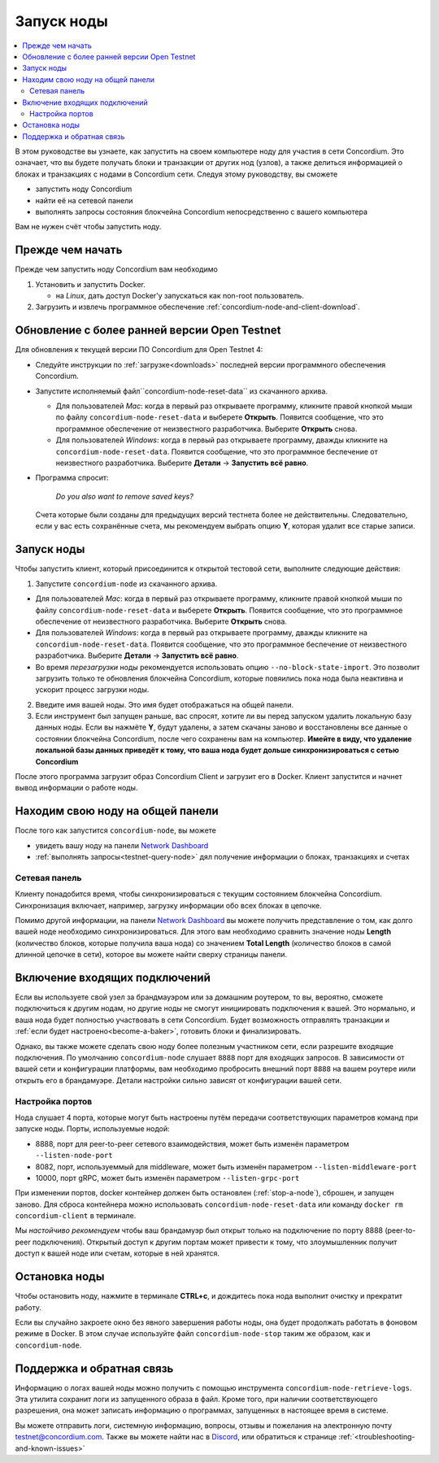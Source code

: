 .. _`Network Dashboard`: https://dashboard.testnet.concordium.com/
.. _Discord: https://discord.gg/xWmQ5tp

.. _run-a-node:

===========
Запуск ноды
===========

.. contents::
   :local:
   :backlinks: none

В этом руководстве вы узнаете, как запустить на своем компьютере ноду
для участия в сети Concordium. Это означает, что вы будете получать
блоки и транзакции от других нод (узлов), а также делиться
информацией о блоках и транзакциях с нодами в Concordium
сети. Следуя этому руководству, вы сможете

-  запустить ноду Concordium
-  найти её на сетевой панели
-  выполнять запросы состояния блокчейна Concordium непосредственно с вашего компьютера

Вам не нужен счёт чтобы запустить ноду.

Прежде чем начать
=================

Прежде чем запустить ноду Concordium вам необходимо

1. Установить и запустить Docker.

   -  на *Linux*, дать доступ Docker'у запускаться как non-root пользователь.

2. Загрузить и извлечь программное обеспечение :ref:`concordium-node-and-client-download`.

Обновление с более ранней версии Open Testnet
=============================================

Для обновления к текущей версии ПО Concordium для Open Testnet 4:

-  Следуйте инструкции по :ref:`загрузке<downloads>` последней версии
   программного обеспечения Concordium.

-  Запустите исполняемый файл``concordium-node-reset-data`` из скачанного
   архива.

   -  Для пользователей *Mac*: когда в первый раз открываете программу,
      кликните правой кнопкой мыши по файлу ``concordium-node-reset-data``
      и выберете **Открыть**. Появится сообщение, что это программное
      обеспечение от неизвестного разработчика. Выберите **Открыть** снова.
   -  Для пользователей *Windows*: когда в первый раз открываете программу,
      дважды кликните на ``concordium-node-reset-data``. Появится сообщение,
      что это программное беспечение от неизвестного разработчика.
      Выберите **Детали** → **Запустить всё равно**.

-  Программа спросит:

      *Do you also want to remove saved keys?*

   Счета которые были созданы для предыдущих версий тестнета более не
   действительны. Следовательно, если у вас есть сохранённые счета,
   мы рекомендуем выбрать опцию **Y**, которая удалит все старые записи.

.. _running-a-node:

Запуск ноды
===========

Чтобы запустить клиент, который присоединится к открытой тестовой сети,
выполните следующие действия:

1. Запустите ``concordium-node`` из скачанного архива.

-  Для пользователей *Mac*: когда в первый раз открываете программу,
   кликните правой кнопкой мыши по файлу ``concordium-node-reset-data``
   и выберете **Открыть**. Появится сообщение, что это программное
   обеспечение от неизвестного разработчика. Выберите **Открыть** снова.
-  Для пользователей *Windows*: когда в первый раз открываете программу,
   дважды кликните на ``concordium-node-reset-data``. Появится сообщение,
   что это программное беспечение от неизвестного разработчика.
   Выберите **Детали** → **Запустить всё равно**.
-  Во время *перезагрузки* ноды рекомендуется использовать опцию
   ``--no-block-state-import``. Это позволит загрузить только те обновления
   блокчейна Concordium, которые повяились пока нода была неактивна и
   ускорит процесс загрузки ноды.

2. Введите имя вашей ноды. Это имя будет отображаться на общей панели.

3. Если инструмент был запущен раньше, вас спросят, хотите ли вы перед
   запуском удалить локальную базу данных ноды. Если вы нажмёте **Y**,
   будут удалены, а затем скачаны заново и восстановлены все данные о
   состоянии блокчейна Concordium, после чего сохранены вам на компьютер.
   **Имейте в виду, что удаление локальной базы данных приведёт к тому,
   что ваша нода будет дольше синхронизироваться с сетью Concordium**

После этого программа загрузит образ Concordium Client и загрузит его в
Docker. Клиент запустится и начнет вывод информации о работе ноды.

Находим свою ноду на общей панели
=================================

После того как запустится ``concordium-node``, вы можете

-  увидеть вашу ноду на панели `Network Dashboard`_
-  :ref:`выполнять запросы<testnet-query-node>` дял получение информации о блоках, транзакциях и счетах

Сетевая панель
--------------

Клиенту понадобится время, чтобы синхронизироваться с текущим состоянием
блокчейна Concordium. Синхронизация включает, например, загрузку
информации обо всех блоках в цепочке.

Помимо другой информации, на панели `Network Dashboard`_ вы можете
получить представление о том, как долго вашей ноде необходимо синхронизироваться.
Для этого вам необходимо сравнить значение ноды **Length** (количество
блоков, которые получила ваша нода) со значением **Total Length** (количество
блоков в самой длинной цепочке в сети), которое вы можете найти сверху
страницы панели.


Включение входящих подключений
==============================

Если вы используете свой узел за брандмауэром или за домашним роутером,
то вы, вероятно, сможете подключиться к другим нодам,
но другие ноды не смогут инициировать подключения к вашей.
Это нормально, и ваша нода будет полностью участвовать в сети
Concordium. Будет возможность отправлять транзакции и
:ref:`если будет настроено<become-a-baker>`, готовить блоки и финализировать.

Однако, вы также можете сделать свою ноду более полезным участником сети,
если разрешите входящие подключения. По умолчанию ``concordium-node``
слушает ``8888`` порт для входящих запросов. В зависимости от вашей сети и
конфигурации платформы, вам необходимо пробросить внешний порт ``8888``
на вашем роутере и\или открыть его в брандамуэре. Детали настройки
сильно зависят от конфигурации вашей сети.

Настройка портов
----------------

Нода слушает 4 порта, которые могут быть настроены путём передачи
соответствующих параметров команд при запуске ноды. Порты, используемые
нодой:

-  8888, порт для peer-to-peer сетевого взаимодействия, может быть изменён параметром
   ``--listen-node-port``
-  8082, порт, используеммый для middleware, может быть изменён параметром ``--listen-middleware-port``
-  10000, порт gRPC, может быть изменён параметром ``--listen-grpc-port``

При изменении портов, docker контейнер должен быть остановлен (:ref:`stop-a-node`),
сброшен, и запущен заново. Для сброса контейнера можно использовать
``concordium-node-reset-data`` или команду ``docker rm concordium-client`` в терминале.

Мы *настойчиво рекомендуем* чтобы ваш брандамуэр был открыт только на
подключение по порту 8888 (peer-to-peer подключения). Открытый доступ
к другим портам может привести к тому, что злоумышленник получит доступ
к вашей ноде или счетам, которые в ней хранятся.

.. _stop-a-node:

Остановка ноды
==============

Чтобы остановить ноду, нажмите в терминале **CTRL+c**, и дождитесь пока нода
выполнит очистку и прекратит работу.

Если вы случайно закроете окно без явного завершения работы
ноды, она будет продолжать работать в фоновом режиме в Docker.
В этом случае используйте файл ``concordium-node-stop`` таким же
образом, как и ``concordium-node``.

Поддержка и обратная связь
==========================

Информацию о логах вашей ноды можно получить с помощью инструмента
``concordium-node-retrieve-logs``. Эта утилита сохранит логи из запущенного образа
в файл. Кроме того, при наличии соответствующего разрешения, она
может записать информацию о программах, запущенных в настоящее время в системе.

Вы можете отправить логи, системную информацию, вопросы, отзывы и пожелания
на электронную почту testnet@concordium.com. Также вы можете найти нас
в `Discord`_, или обратиться к странице :ref:`<troubleshooting-and-known-issues>`
